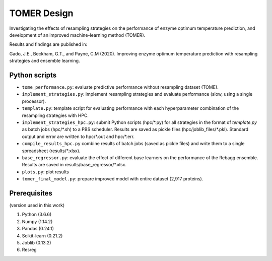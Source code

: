 **TOMER Design**
========================================

Investigating the effects of resampling strategies on the performance of enzyme optimum temperature prediction, and development of an improved machine-learning method (TOMER).

Results and findings are published in:

Gado, J.E., Beckham, G.T., and Payne, C.M (2020). Improving enzyme optimum temperature prediction with resampling strategies and ensemble learning.


Python scripts
----------------
* ``tome_performance.py``: evaluate predictive performance without resampling dataset (TOME).
* ``implement_strategies.py``: implement resampling strategies and evaluate performance (slow, using a single processor).
* ``template.py``: template script for evaluating performance with each hyperparameter combination of the resampling strategies with HPC.
* ``implement_strategies_hpc.py``: submit Python scripts (hpc/\*.py) for all strategies in the format of *template.py* as batch jobs (hpc/\*.sh) to a PBS scheduler. Results are saved as pickle files (hpc/joblib_files/\*.pkl). Standard output and error are written to hpc/\*.out and hpc/\*.err.
* ``compile_results_hpc.py`` combine results of batch jobs (saved as pickle files) and write them to a single spreadsheet (results/\*.xlsx).
* ``base_regressor.py``: evaluate the effect of different base learners on the performance of the Rebagg ensemble. Results are saved in results/base_regressor/\*.xlsx.
* ``plots.py``: plot results
* ``tomer_final_model.py``: prepare improved model with entire dataset (2,917 proteins).


Prerequisites
---------------

(version used in this work)

1. Python (3.6.6)
2. Numpy (1.14.2)
3. Pandas (0.24.1)
4. Scikit-learn (0.21.2)
5. Joblib (0.13.2)
6. Resreg
